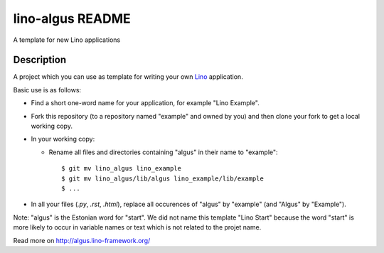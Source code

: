 ==========================
lino-algus README
==========================

A template for new Lino applications

Description
-----------



A project which you can use as template for writing your own `Lino
<http://www.lino-framework.org/>`_ application.

Basic use is as follows:

- Find a short one-word name for your application, for example "Lino
  Example".

- Fork this repository (to a repository named "example" and owned by
  you) and then clone your fork to get a local working copy.

- In your working copy:

  - Rename all files and directories containing "algus" in their name
    to "example"::

       $ git mv lino_algus lino_example
       $ git mv lino_algus/lib/algus lino_example/lib/example
       $ ...

- In all your files (`.py`, `.rst`, `.html`), replace all occurences
  of "algus" by "example" (and "Algus" by "Example").

Note: "algus" is the Estonian word for "start". We did not name this
template "Lino Start" because the word "start" is more likely to occur
in variable names or text which is not related to the projet name.



Read more on http://algus.lino-framework.org/
